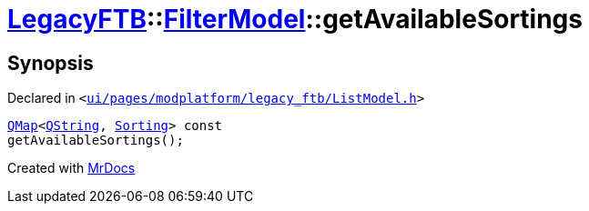 [#LegacyFTB-FilterModel-getAvailableSortings]
= xref:LegacyFTB.adoc[LegacyFTB]::xref:LegacyFTB/FilterModel.adoc[FilterModel]::getAvailableSortings
:relfileprefix: ../../
:mrdocs:


== Synopsis

Declared in `&lt;https://github.com/PrismLauncher/PrismLauncher/blob/develop/launcher/ui/pages/modplatform/legacy_ftb/ListModel.h#L24[ui&sol;pages&sol;modplatform&sol;legacy&lowbar;ftb&sol;ListModel&period;h]&gt;`

[source,cpp,subs="verbatim,replacements,macros,-callouts"]
----
xref:QMap.adoc[QMap]&lt;xref:QString.adoc[QString], xref:LegacyFTB/FilterModel/Sorting.adoc[Sorting]&gt; const
getAvailableSortings();
----



[.small]#Created with https://www.mrdocs.com[MrDocs]#
